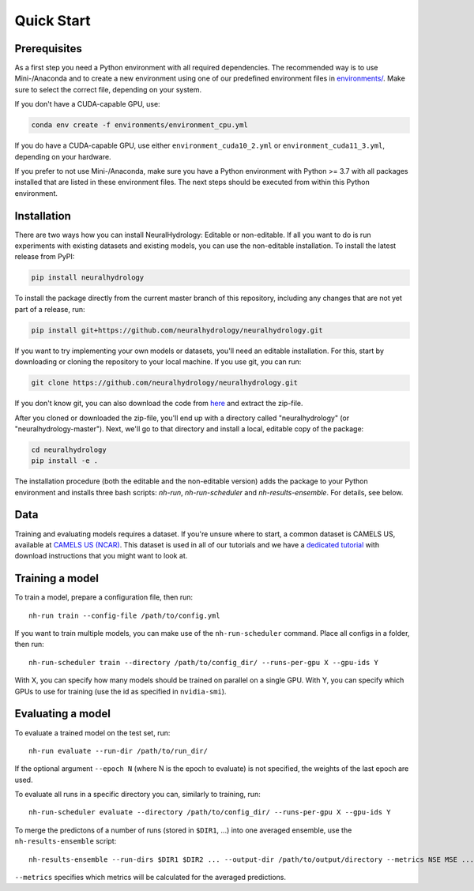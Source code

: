 Quick Start
============

Prerequisites
-------------
As a first step you need a Python environment with all required dependencies. The recommended way is to use Mini-/Anaconda
and to create a new environment using one of our predefined environment files in `environments/ <https://github.com/neuralhydrology/neuralhydrology/tree/master/environments>`__.
Make sure to select the correct file, depending on your system.

If you don't have a CUDA-capable GPU, use:

.. code-block::

    conda env create -f environments/environment_cpu.yml

If you do have a CUDA-capable GPU, use either ``environment_cuda10_2.yml`` or ``environment_cuda11_3.yml``, depending on your hardware.

If you prefer to not use Mini-/Anaconda, make sure you have a Python environment with Python >= 3.7 with all packages installed that are listed in 
these environment files. 
The next steps should be executed from within this Python environment.

Installation
------------
There are two ways how you can install NeuralHydrology: Editable or non-editable.
If all you want to do is run experiments with existing datasets and existing models, you can use the non-editable
installation. To install the latest release from PyPI:

.. code-block::

    pip install neuralhydrology

To install the package directly from the current master branch of this repository, including any changes that are not yet part of a release, run:

.. code-block::

    pip install git+https://github.com/neuralhydrology/neuralhydrology.git

If you want to try implementing your own models or datasets, you'll need an editable installation.
For this, start by downloading or cloning the repository to your local machine.
If you use git, you can run:

.. code-block::

    git clone https://github.com/neuralhydrology/neuralhydrology.git

If you don't know git, you can also download the code from `here <https://github.com/neuralhydrology/neuralhydrology/zipball/master>`__ and extract the zip-file.

After you cloned or downloaded the zip-file, you'll end up with a directory called "neuralhydrology" (or "neuralhydrology-master").
Next, we'll go to that directory and install a local, editable copy of the package:

.. code-block::

    cd neuralhydrology
    pip install -e .

The installation procedure (both the editable and the non-editable version) adds the package to your Python environment and installs three bash scripts:
`nh-run`, `nh-run-scheduler` and `nh-results-ensemble`. For details, see below.

Data
----
Training and evaluating models requires a dataset.
If you're unsure where to start, a common dataset is CAMELS US, available at
`CAMELS US (NCAR) <https://ral.ucar.edu/solutions/products/camels>`_.
This dataset is used in all of our tutorials and we have a `dedicated tutorial <../tutorials/data-prerequisites.nblink>`_ with download instructions that you might want to look at.


Training a model
----------------
To train a model, prepare a configuration file, then run::

    nh-run train --config-file /path/to/config.yml

If you want to train multiple models, you can make use of the ``nh-run-scheduler`` command.
Place all configs in a folder, then run::

    nh-run-scheduler train --directory /path/to/config_dir/ --runs-per-gpu X --gpu-ids Y

With X, you can specify how many models should be trained on parallel on a single GPU.
With Y, you can specify which GPUs to use for training (use the id as specified in ``nvidia-smi``).


Evaluating a model
------------------
To evaluate a trained model on the test set, run::

    nh-run evaluate --run-dir /path/to/run_dir/

If the optional argument ``--epoch N`` (where N is the epoch to evaluate) is not specified,
the weights of the last epoch are used.

To evaluate all runs in a specific directory you can, similarly to training, run::

    nh-run-scheduler evaluate --directory /path/to/config_dir/ --runs-per-gpu X --gpu-ids Y


To merge the predictons of a number of runs (stored in ``$DIR1``, ...) into one averaged ensemble,
use the ``nh-results-ensemble`` script::

    nh-results-ensemble --run-dirs $DIR1 $DIR2 ... --output-dir /path/to/output/directory --metrics NSE MSE ...

``--metrics`` specifies which metrics will be calculated for the averaged predictions.
